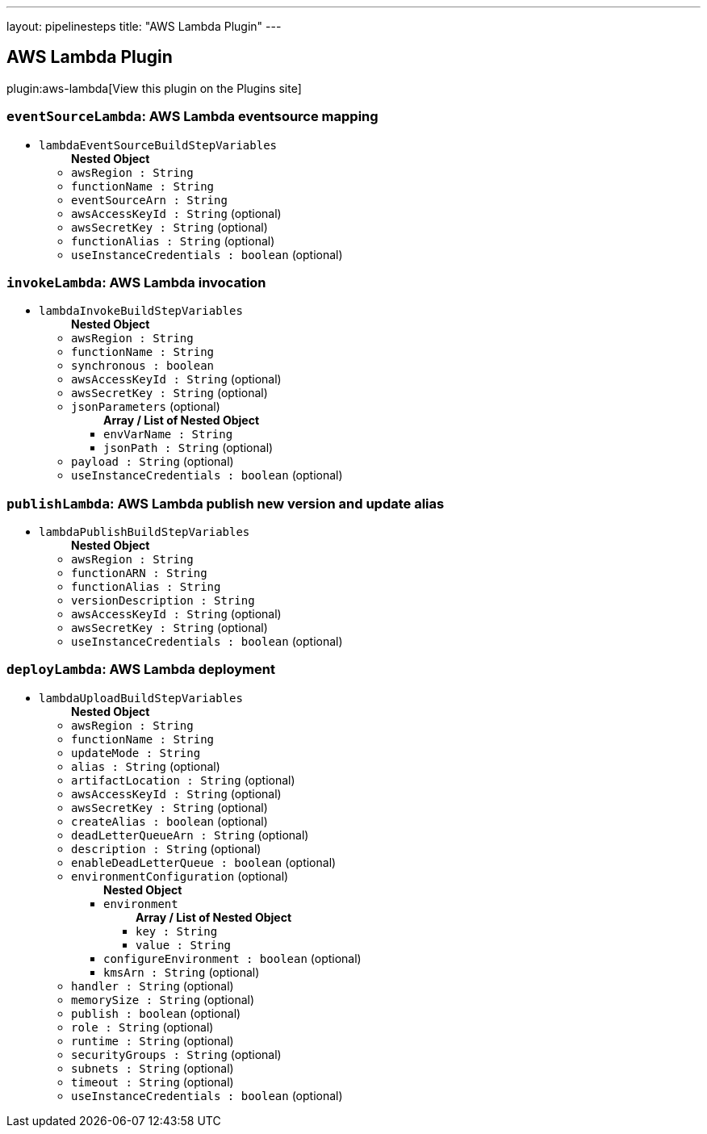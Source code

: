 ---
layout: pipelinesteps
title: "AWS Lambda Plugin"
---

:notitle:
:description:
:author:
:email: jenkinsci-users@googlegroups.com
:sectanchors:
:toc: left
:compat-mode!:

== AWS Lambda Plugin

plugin:aws-lambda[View this plugin on the Plugins site]

=== `eventSourceLambda`: AWS Lambda eventsource mapping
++++
<ul><li><code>lambdaEventSourceBuildStepVariables</code>
<ul><b>Nested Object</b>
<li><code>awsRegion : String</code>
</li>
<li><code>functionName : String</code>
</li>
<li><code>eventSourceArn : String</code>
</li>
<li><code>awsAccessKeyId : String</code> (optional)
</li>
<li><code>awsSecretKey : String</code> (optional)
</li>
<li><code>functionAlias : String</code> (optional)
</li>
<li><code>useInstanceCredentials : boolean</code> (optional)
</li>
</ul></li>
</ul>


++++
=== `invokeLambda`: AWS Lambda invocation
++++
<ul><li><code>lambdaInvokeBuildStepVariables</code>
<ul><b>Nested Object</b>
<li><code>awsRegion : String</code>
</li>
<li><code>functionName : String</code>
</li>
<li><code>synchronous : boolean</code>
</li>
<li><code>awsAccessKeyId : String</code> (optional)
</li>
<li><code>awsSecretKey : String</code> (optional)
</li>
<li><code>jsonParameters</code> (optional)
<ul><b>Array / List of Nested Object</b>
<li><code>envVarName : String</code>
</li>
<li><code>jsonPath : String</code> (optional)
</li>
</ul></li>
<li><code>payload : String</code> (optional)
</li>
<li><code>useInstanceCredentials : boolean</code> (optional)
</li>
</ul></li>
</ul>


++++
=== `publishLambda`: AWS Lambda publish new version and update alias
++++
<ul><li><code>lambdaPublishBuildStepVariables</code>
<ul><b>Nested Object</b>
<li><code>awsRegion : String</code>
</li>
<li><code>functionARN : String</code>
</li>
<li><code>functionAlias : String</code>
</li>
<li><code>versionDescription : String</code>
</li>
<li><code>awsAccessKeyId : String</code> (optional)
</li>
<li><code>awsSecretKey : String</code> (optional)
</li>
<li><code>useInstanceCredentials : boolean</code> (optional)
</li>
</ul></li>
</ul>


++++
=== `deployLambda`: AWS Lambda deployment
++++
<ul><li><code>lambdaUploadBuildStepVariables</code>
<ul><b>Nested Object</b>
<li><code>awsRegion : String</code>
</li>
<li><code>functionName : String</code>
</li>
<li><code>updateMode : String</code>
</li>
<li><code>alias : String</code> (optional)
</li>
<li><code>artifactLocation : String</code> (optional)
</li>
<li><code>awsAccessKeyId : String</code> (optional)
</li>
<li><code>awsSecretKey : String</code> (optional)
</li>
<li><code>createAlias : boolean</code> (optional)
</li>
<li><code>deadLetterQueueArn : String</code> (optional)
</li>
<li><code>description : String</code> (optional)
</li>
<li><code>enableDeadLetterQueue : boolean</code> (optional)
</li>
<li><code>environmentConfiguration</code> (optional)
<ul><b>Nested Object</b>
<li><code>environment</code>
<ul><b>Array / List of Nested Object</b>
<li><code>key : String</code>
</li>
<li><code>value : String</code>
</li>
</ul></li>
<li><code>configureEnvironment : boolean</code> (optional)
</li>
<li><code>kmsArn : String</code> (optional)
</li>
</ul></li>
<li><code>handler : String</code> (optional)
</li>
<li><code>memorySize : String</code> (optional)
</li>
<li><code>publish : boolean</code> (optional)
</li>
<li><code>role : String</code> (optional)
</li>
<li><code>runtime : String</code> (optional)
</li>
<li><code>securityGroups : String</code> (optional)
</li>
<li><code>subnets : String</code> (optional)
</li>
<li><code>timeout : String</code> (optional)
</li>
<li><code>useInstanceCredentials : boolean</code> (optional)
</li>
</ul></li>
</ul>


++++
